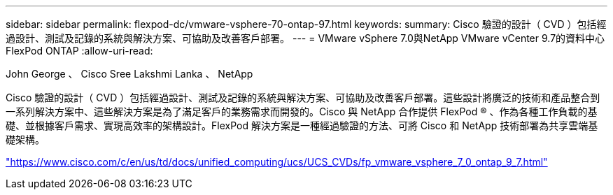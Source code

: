 ---
sidebar: sidebar 
permalink: flexpod-dc/vmware-vsphere-70-ontap-97.html 
keywords:  
summary: Cisco 驗證的設計（ CVD ）包括經過設計、測試及記錄的系統與解決方案、可協助及改善客戶部署。 
---
= VMware vSphere 7.0與NetApp VMware vCenter 9.7的資料中心FlexPod ONTAP
:allow-uri-read: 


John George 、 Cisco Sree Lakshmi Lanka 、 NetApp

[role="lead"]
Cisco 驗證的設計（ CVD ）包括經過設計、測試及記錄的系統與解決方案、可協助及改善客戶部署。這些設計將廣泛的技術和產品整合到一系列解決方案中、這些解決方案是為了滿足客戶的業務需求而開發的。Cisco 與 NetApp 合作提供 FlexPod ® 、作為各種工作負載的基礎、並根據客戶需求、實現高效率的架構設計。FlexPod 解決方案是一種經過驗證的方法、可將 Cisco 和 NetApp 技術部署為共享雲端基礎架構。

link:https://www.cisco.com/c/en/us/td/docs/unified_computing/ucs/UCS_CVDs/fp_vmware_vsphere_7_0_ontap_9_7.html["https://www.cisco.com/c/en/us/td/docs/unified_computing/ucs/UCS_CVDs/fp_vmware_vsphere_7_0_ontap_9_7.html"^]
